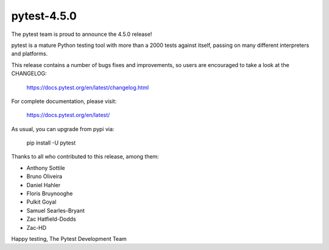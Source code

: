 pytest-4.5.0
=======================================

The pytest team is proud to announce the 4.5.0 release!

pytest is a mature Python testing tool with more than a 2000 tests
against itself, passing on many different interpreters and platforms.

This release contains a number of bugs fixes and improvements, so users are encouraged
to take a look at the CHANGELOG:

    https://docs.pytest.org/en/latest/changelog.html

For complete documentation, please visit:

    https://docs.pytest.org/en/latest/

As usual, you can upgrade from pypi via:

    pip install -U pytest

Thanks to all who contributed to this release, among them:

* Anthony Sottile
* Bruno Oliveira
* Daniel Hahler
* Floris Bruynooghe
* Pulkit Goyal
* Samuel Searles-Bryant
* Zac Hatfield-Dodds
* Zac-HD


Happy testing,
The Pytest Development Team
